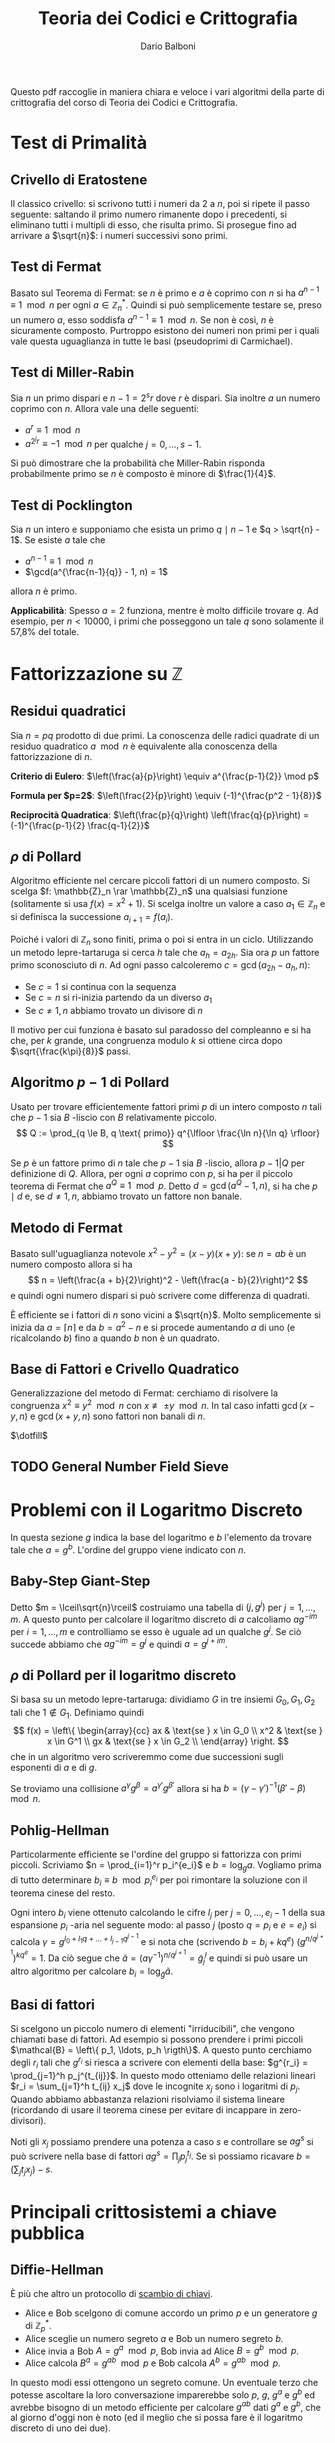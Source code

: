 #+TITLE: Teoria dei Codici e Crittografia
#+AUTHOR: Dario Balboni
#+DATE:
#+LATEX_CLASS: article
#+OPTIONS: toc:nil
#+LATEX_HEADER: \usepackage[top=20mm,bottom=20mm,left=20mm,right=20mm]{geometry}

Questo pdf raccoglie in maniera chiara e veloce i vari algoritmi della parte di crittografia del corso di Teoria dei Codici e Crittografia.

* Test di Primalità
** Crivello di Eratostene
   Il classico crivello: si scrivono tutti i numeri da $2$ a $n$, poi si ripete il passo seguente: saltando il primo numero rimanente dopo i precedenti, si eliminano tutti i multipli di esso, che risulta primo.
   Si prosegue fino ad arrivare a $\sqrt{n}$: i numeri successivi sono primi.
** Test di Fermat
   Basato sul Teorema di Fermat: se $n$ è primo e $a$ è coprimo con $n$ si ha $a^{n-1} \equiv 1 \mod n$ per ogni $a \in \mathbb{Z}_n^*$.
   Quindi si può semplicemente testare se, preso un numero $a$, esso soddisfa $a^{n-1} \equiv 1 \mod n$.
   Se non è così, $n$ è sicuramente composto.
   Purtroppo esistono dei numeri non primi per i quali vale questa uguaglianza in tutte le basi (pseudoprimi di Carmichael).
** Test di Miller-Rabin
   Sia $n$ un primo dispari e $n - 1 = 2^s r$ dove $r$ è dispari.
   Sia inoltre $a$ un numero coprimo con $n$.
   Allora vale una delle seguenti:
   - $a^r \equiv 1 \mod n$
   - $a^{2^j r} \equiv -1 \mod n$ per qualche $j = 0, \ldots, s-1$.
     
   Si può dimostrare che la probabilità che Miller-Rabin risponda probabilmente primo se $n$ è composto è minore di $\frac{1}{4}$.
** Test di Pocklington
   Sia $n$ un intero e supponiamo che esista un primo $q \mid n - 1$ e $q > \sqrt{n} - 1$.
   Se esiste $a$ tale che
   - $a^{n-1} \equiv 1 \mod n$
   - $\gcd(a^{\frac{n-1}{q}} - 1, n) = 1$
   allora $n$ è primo.

   *Applicabilità*: Spesso $a = 2$ funziona, mentre è molto difficile trovare $q$.
   Ad esempio, per $n < 10000$, i primi che posseggono un tale $q$ sono solamente il 57,8% del totale.
* Fattorizzazione su $\mathbb{Z}$
** Residui quadratici
   Sia $n = pq$ prodotto di due primi. La conoscenza delle radici quadrate di un residuo quadratico $a \mod n$ è equivalente alla conoscenza della fattorizzazione di $n$.

   *Criterio di Eulero*: $\left(\frac{a}{p}\right) \equiv a^{\frac{p-1}{2}} \mod p$
   
   *Formula per $p=2$*: $\left(\frac{2}{p}\right) \equiv (-1)^{\frac{p^2 - 1}{8}}$

   *Reciprocità Quadratica*: $\left(\frac{p}{q}\right) \left(\frac{q}{p}\right) = (-1)^{\frac{p-1}{2} \frac{q-1}{2}}$
** $\rho$ di Pollard
   Algoritmo efficiente nel cercare piccoli fattori di un numero composto.
   Si scelga $f: \mathbb{Z}_n \rar \mathbb{Z}_n$ una qualsiasi funzione (solitamente si usa $f(x) = x^2 + 1$).
   Si scelga inoltre un valore a caso $a_1 \in \mathbb{Z}_n$ e si definisca la successione $a_{i+1} = f(a_i)$.

   Poiché i valori di $\mathbb{Z}_n$ sono finiti, prima o poi si entra in un ciclo.
   Utilizzando un metodo lepre-tartaruga si cerca $h$ tale che $a_h = a_{2h}$.
   Sia ora $p$ un fattore primo sconosciuto di $n$.
   Ad ogni passo calcoleremo $c = \gcd(a_{2h} - a_h, n)$:
   - Se $c = 1$ si continua con la sequenza
   - Se $c = n$ si ri-inizia partendo da un diverso $a_1$
   - Se $c \neq 1, n$ abbiamo trovato un divisore di $n$

   Il motivo per cui funziona è basato sul paradosso del compleanno e si ha che, per $k$ grande, una congruenza modulo $k$ si ottiene circa dopo $\sqrt{\frac{k\pi}{8}}$ passi.
** Algoritmo $p-1$ di Pollard
   Usato per trovare efficientemente fattori primi $p$ di un intero composto $n$ tali che $p-1$ sia $B$ -liscio con $B$ relativamente piccolo.
   $$ Q := \prod_{q \le B, q \text{ primo}} q^{\lfloor \frac{\ln n}{\ln q} \rfloor} $$

   Se $p$ è un fattore primo di $n$ tale che $p-1$ sia $B$ -liscio, allora $p - 1 | Q$ per definizione di $Q$.
   Allora, per ogni $a$ coprimo con $p$, si ha per il piccolo teorema di Fermat che $a^Q \equiv 1 \mod p$.
   Detto $d = \gcd(a^Q - 1, n)$, si ha che $p \mid d$ e, se $d \neq 1, n$, abbiamo trovato un fattore non banale.
** Metodo di Fermat
   Basato sull'uguaglianza notevole $x^2 - y^2 = (x - y) (x + y)$: se $n = ab$ è un numero composto allora si ha
   $$ n = \left(\frac{a + b}{2}\right)^2 - \left(\frac{a - b}{2}\right)^2 $$
   e quindi ogni numero dispari si può scrivere come differenza di quadrati.
   
   È efficiente se i fattori di $n$ sono vicini a $\sqrt{n}$.
   Molto semplicemente si inizia da $a = \lceil n \rceil$ e da $b = a^2 - n$ e si procede aumentando $a$ di uno (e ricalcolando $b$) fino a quando $b$ non è un quadrato.
** Base di Fattori e Crivello Quadratico
   Generalizzazione del metodo di Fermat: cerchiamo di risolvere la congruenza $x^2 \equiv y^2 \mod n$ con $x \not\equiv \pm y \mod n$.
   In tal caso infatti $\gcd(x-y, n)$ e $\gcd(x+y, n)$ sono fattori non banali di $n$.
   
   $\dotfill$
** TODO General Number Field Sieve
* Problemi con il Logaritmo Discreto
  In questa sezione $g$ indica la base del logaritmo e $b$ l'elemento da trovare tale che $a = g^b$.
  L'ordine del gruppo viene indicato con $n$.
** Baby-Step Giant-Step
   Detto $m = \lceil\sqrt{n}\rceil$ costruiamo una tabella di $(j, g^j)$ per $j = 1, \ldots, m$.
   A questo punto per calcolare il logaritmo discreto di $a$ calcoliamo $a g^{-im}$ per $i = 1, \ldots, m$ e controlliamo se esso è uguale ad un qualche $g^j$.
   Se ciò succede abbiamo che $a g^{-im} = g^j$ e quindi $a = g^{j + im}$.
** $\rho$ di Pollard per il logaritmo discreto
   Si basa su un metodo lepre-tartaruga: dividiamo $G$ in tre insiemi $G_0, G_1, G_2$ tali che $1 \notin G_1$.
   Definiamo quindi
   $$ f(x) = \left\{ \begin{array}{cc} ax & \text{se } x \in G_0 \\ x^2 & \text{se } x \in G^1 \\ gx & \text{se } x \in G_2 \\ \end{array} \right. $$
   che in un algoritmo vero scriveremmo come due successioni sugli esponenti di $a$ e di $g$.

   Se troviamo una collisione $a^\gamma g^\beta = a^{\gamma'} g^{\beta'}$ allora si ha $b = (\gamma - \gamma')^{-1} (\beta' - \beta)\mod n$.
** Pohlig-Hellman
   Particolarmente efficiente se l'ordine del gruppo si fattorizza con primi piccoli.
   Scriviamo $n = \prod_{i=1}^r p_i^{e_i}$ e $b = \log_g a$.
   Vogliamo prima di tutto determinare $b_i \equiv b\mod p_i^{e_i}$ per poi rimontare la soluzione con il teorema cinese del resto.

   Ogni intero $b_i$ viene ottenuto calcolando le cifre $l_j$ per $j = 0, \ldots, e_i - 1$ della sua espansione $p_i$ -aria nel seguente modo:
   al passo $j$ (posto $q = p_i$ e $e = e_i$) si calcola $\gamma = g^{l_0 + l_1 q + \ldots + l_{j-1} q^{j-1}}$ e si nota che (scrivendo $b = b_i + k q^e$) $(g^{n / q^{j+1}})^{k q^e} = 1$.
   Da ciò segue che $\tilde a = (a \gamma^{-1})^{n / q^{j+1}} = {\tilde g}^l_j$ e quindi si può usare un altro algoritmo per calcolare $b_i = \log_{\tilde g} \tilde a$.
** Basi di fattori
   Si scelgono un piccolo numero di elementi "irriducibili", che vengono chiamati base di fattori.
   Ad esempio si possono prendere i primi piccoli $\mathcal{B} = \left\{ p_1, \ldots, p_h \rigth\}$.
   A questo punto cerchiamo degli $r_i$ tali che $g^{r_i}$ si riesca a scrivere con elementi della base: $g^{r_i} = \prod_{j=1}^h p_j^{t_{ij}}$.
   In questo modo otteniamo delle relazioni lineari $r_i = \sum_{j=1}^h t_{ij} x_j$ dove le incognite $x_j$ sono i logaritmi di $p_j$.
   Quando abbiamo abbastanza relazioni risolviamo il sistema lineare (ricordando di usare il teorema cinese per evitare di incappare in zero-divisori).

   Noti gli $x_j$ possiamo prendere una potenza a caso $s$ e controllare se $ag^s$ si può scrivere nella base di fattori $ag^s = \prod_j p_j^{t_j}$.
   Se sì possiamo ricavare $b = (\sum_j t_j x_j) - s$.

* Principali crittosistemi a chiave pubblica
** Diffie-Hellman
   È più che altro un protocollo di _scambio di chiavi_.
   - Alice e Bob scelgono di comune accordo un primo $p$ e un generatore $g$ di $\mathbb{Z}_p^*$.
   - Alice sceglie un numero segreto $a$ e Bob un numero segreto $b$.
   - Alice invia a Bob $A = g^a\mod p$, Bob invia ad Alice $B = g^b\mod p$.
   - Alice calcola $B^a = g^{ab}\mod p$ e Bob calcola $A^b = g^{ab}\mod p$.
     
   In questo modi essi ottengono un segreto comune.
   Un eventuale terzo che potesse ascoltare la loro conversazione imparerebbe solo $p$, $g$, $g^a$ e $g^b$ ed avrebbe bisogno di un metodo efficiente per calcolare $g^{ab}$ dati $g^a$ e $g^b$, che al giorno d'oggi non è noto (ed il meglio che si possa fare è il logaritmo discreto di uno dei due).
** Elgamal
   Protocollo di _cifratura asimmetrica_.
   - Alice sceglie un primo $p$ ed un generatore $g \in \mathbb{Z}_p^*$.
     Successivamente sceglie $a$ e calcola $A = g^a\mod p$.
     La chiave pubblica è $(p, g, A)$ mentre quella privata è $a$.
   - Bob che vuole mandare un messaggio $m$ ad Alice, sceglie un intero $b$ e calcola $B = g^b\mod p$.
     Quindi calcola la chiave di cifratura $K = A^b = g^{ab}$, cifra il messaggio calcolando $m' = Km$ ed invia ad alice $(B, m')$.
   - Per decifrare, Alice calcola la chiave $K$ come $B^a$, quindi recupera il messaggio calcolando $K^{-1}m' = m$.
** RSA
   Protocollo di _cifratura asimmetrica_.
   Denotiamo nel seguito con $\phi(n)$ la funzione di Eulero di $n$.
   - Alice genera la sua coppia di chiavi: sceglie opportunamente due numeri primi $p$ e $q$ e ne fa il prodotto $n = pq$.
     Calcola infine $\phi(n) = (p-1)(q-1)$ e sceglie un numero $e$ tale che $1 < e < \phi(n)$ e $\gcd(e, \phi(n)) = 1$.
     La coppia $(n, e)$ è la chiave pubblica di Alice.
     Infine essa calcola $d$ tale che $de \equiv 1\mod \phi(n)$, che le servirà per decifrare.
     La sua chiave privata è formata da $(p, q, d)$.
   - Per mandare un messaggio $m$ (compreso tra $0$ e $n$ e coprimo con $n$) ad Alice, Bob calcola $c = m^e\mod n$ ed invia $c$ ad Alice.
   - Per recuperare il messaggio Alice deve solamente calcolare $c^d = m^{ed} = m\mod n$.
   La sicurezza di RSA discende dal fatto che per trovare $d$ è necessario conoscere $\phi(n)$, ma questo è dimostrabilmente tanto difficile quanto fattorizzare $n$.
   Questo sistema si basa quindi *effettivamente* sulla difficoltà della fattorizzazione.

* Curve Ellittiche
** Equazione di Weierstrass
   Dato $K$ un campo, un'equazione della forma
   $$ Y^2Z + a_1 XYZ + a_3 YZ^2 = X^3 + a_2 X^2Z + a_4 XZ^2 + a_6 Z^3 $$
   dove $a_1, \ldots, a_6 \in K$ viene detta equazione di Weierstrass ed identifica una curva ellittica.
** Legge di Gruppo
   Si può definire una legge di gruppo sulle cubiche.
   Ne scriviamo solo le formule: per calcolare $R = (x_3, y_3)$ somma di $P = (x_1, y_1)$ e $Q = (x_2, y_2)$ si ha
   $$ \left\{ \begin{array}{c} x_3 = m^3 + a_1 m - a_2 - x_1 - x_2 \\ y_3 = - (m + a_1) x_3 - q - a_3 \\ \end{array} \right. $$
   dove $y = mx + q$ è la retta passante per $P$ e $Q$ (tangente se $P = Q$) con
   $$ m = \left\{ \begin{array}{cc} \frac{y_2 - y_1}{x_2 - x_1} & \text{se } P \neq Q \\ \frac{3 x_1^2 + 2 a_2 x_1 + a_4 - a_1 y_1}{2 y_1 + a_1 x_1 + a_3} & \text{se } P = Q \\ \end{array} \right. $$
   con $q = y_1 - m x_1$.
** Teorema di Hasse
   Data $E$ una curva ellittica definita su $\mathbb{F}_q$ si ha la stima
   $$ \left| #E - (q + 1) \rigth| \le 2 \sqrt{q} $$
** Contare il numero di punti
   Prendiamo un punto $P$ e ne calcoliamo l'ordine con un metodo lepre-tartaruga sulla successione $P_i = i \cdot P$.
   Speriamo di trovare, nell'intervallo fornito dal Teorema di Hasse, un solo multiplo dell'ordine trovato.
   Eventualmente possiamo calcolare più ordini e verificare che cadano nella stima di Hasse solo i multi dei loro mcm.
** Problema del logaritmo discreto
   Il problema del logaritmo discreto è definibile su una curva ellittica come: dati $P, Q \in E$ determinare in più piccolo $k \in \mathbb{Z}$ tale che $Q = k \cdot P$.
   Si può quindi adattare lo scambio Diffie-Hellman alle curve ellittiche.
** Scegliere una curva ellittica
   Un metodo per scegliere una curva ellittica contentente un punto $P$ è: prima scegliere il punto $P = (x, y) \in (\mathbb{F}_q)^2$, scegliere $a \in \mathbb{F}_q$ e porre poi $b = y^2 - x^3 - ax$.
** Goldwasser-Kilian
   È un _test di primalità_ simile al test di Pocklington.
   Sia $n$ un intero positivo, $a, b \in \mathbb{Z}_n$ e sia
   $$ E = \left\{ (x, y) \in (\mathbb{Z}_n)^2 \mid y^2 \equiv x^3 + ax + b\mod n\right\} \cup \left\{ O \right\} $$
   dove $O$ è un simbolo che denota il "punto all'infinito". Sia inoltre $m$ un intero.
   Supponiamo che esista un primo $q$ che divide $m$ e tale che $q > (n^{1/4} + 1)^2$.
   Se esiste $P \in E$ tale che $m \cdot P = O$ e $\frac{m}{q} P \neq O$ allora $n$ è primo.

   Le formule per la somma di punti prevedono anche delle divisioni.
   L'algoritmo potrebbe quindi doversi fermare se non possiamo dividere, ma in questo caso avremmo trovato che $n$ non è primo (e ne avremmo addirittura trovato un divisore).
** Algoritmo di fattorizzazione di Lenstra
   È un _algoritmo di fattorizzazione_, simile all'algoritmo $p - 1$ di Pollard.
   Si basa sull'osservazione che il calcolo di $k \cdot P$ richiede la divisione tra classi di resto modulo $n$, che può essere compiuta con l'algoritmo euclideo esteso se $\gcd(n, v) = 1$.
   Se $\gcd(n, v) = n$ comunque non ci sono problemi perché l'algoritmo restituisce il punto all'infinito della cubica, mentre se $\gcd(n, v) \neq 1, n$ abbiamo trovato un divisore di $n$.

   1. Scegliamo un'equazione del tipo $y^2 = x^3 + ax + b$ in $\mathbb{Z}_n$ ed un punto $P$
   2. Calcoliamo $eP \in E$, dove $e$ è prodotto di molti numeri piccoli (prodotto di potenze di primi piccoli, oppure $B!$ per qualche $B$ piccolo. In questo modo si può calcolare efficientemente).
   3. Si possono presentare tre eventualità:
      - Se siamo riusciti a compiere tutte le operazioni, proviamo qualche altra curva e/o punto di partenza
      - Se abbiamo trovato $k \cdot P = O$ in qualche fase, ricominciamo da capo (poiché $O$ è elemento neutro non ci sposteremo da esso).
      - Se ad un certo punto abbiamo $\gcd(v, n) \neq 1, n$, abbiamo trovato un fattore non banale di $n$.

* Altri crittosistemi
  Alcuni crittosistemi presenti in questo capitolo ma spiegati anche dal Maestro rientrano nella sezione successiva.

** Crittosistema di Rabin
   - Alice sceglie due primi $p, q \equiv 3 \mod 4$ e pubblica $n = pq$.
     La sua chiave pubblica è $n$, quella privata $(p, q)$.
   - Bob vuole mandare ad Alice un messaggio $m \in \mathbb{F}_2^N$.
     Sceglie casualmente un elemento $0 \neq x_1 \in \mathbb{Z}_n$ e calcola la successione $x_{i+1} = x_i^2 \mod n$ per $i = 1, \ldots, N$.
     La cifra della chiave $b_i$ è $x_i \mod 2$.
     Bob manda ad alice $c_i = m_i + b_i \mod 2$ ed invia ad alice $({\bf c}, x_{N+1})$.
   - Per decodificare Alice calcola ${\bf b}$ estraendo in sequenza le radici a partire da $x_{N+1}$.
** Protocollo di McEliece
   Basato sulla difficoltà di decodificare un generico codice lineare.
   - Alice sceglie $G \in \mathfrak{M}_{k \times n}(\mathbb{K})$, matrice generatrice per un codice $t$ -correttore il cui algoritmo di decodifica è noto e veloce (come i Codici di Goppa).
     Sceglie quindi una matrice invertibile $S \in \mathfrak{M}_k(\mathbb{K})$ ed una matrice di permutazione $P \in \mathfrak{M}_n(\mathbb{K})$.
     Calcola infine la matrice $\hat G = SGP$.
     La chiave pubblica è $(\hat G, t)$, mentre quella privata è $(S, G, P)$.
   - Bob per mandare un messaggio $m \in \mathbb{K}^k$, calcola un vettore casuale $r \in \mathbb{K}^n$ di peso minore di $t$, ed invia ad alice $c = m \hat G + r$.
   - Alice, per decifrare il messaggio, calcola $\hat c = c P^{-1}$, decodifica ottenendo $\hat m$ e recupera quindi il messaggio calcolando $m = \hat m S^{-1}$.
** Hidden Field Equations
   $\dotsfill$
** Polly Cracker
   $\dotsfill$
** DES
   $\dotsfill$
** AES
   $\dotsfill$
* Lezioni del Maestro
  *Disclaimer*: Le parole del Maestro sono a volte di difficile decifrazione, e comunque invitano sempre ad una riflessione personale piuttosto che ad un bieco nozionismo.
  Pertanto siete pregati di non prendere con assoluta certezza quanto scritto di seguito che serve principalmente ad ispirare delle piacevoli conversazioni con i vostri amici.

** Note sull'effettiva calcolabilità (Nota di Redazione)
   Per avere un'idea di quanto una cosa sia effettivamente realizzabile (ed un attacco crittografico portabile a termine) diamo un'idea delle dimensioni attuali di memoria e di capacità di calcolo:
   Attualmente un processore può spingersi a qualche GigaHertz di clock e quindi (stimando grezzamente che ogni ciclo di clock corrisponda ad una operazione) dato il numero di operazioni da effettuare si può dividere per $10^9$ per ottenere approssimativamente il numero di secondi che occorrono (ricordiamo che in un anno ci sono circa $3 * 10^7$ secondi).
   Questa quantità va ovviamente divisa per il numero di processori che si hanno a disposizione per effettuare il calcolo (che in un medio-grosso datacenter possono arrivare a $1000$ macchine con una trentina di processori l'una).
   Inoltre le quantità di memoria disponibili (sempre per un medio-grosso datacenter) viaggiano, nella migliore delle ipotesi, sull'ordine delle centinaia di PetaByte, ovvero circa $2^57 \simeq 10^17$ byte.

   Molte dei parametri crittografici utilizzati oggigiorno (ad esempio la lunghezza dei primi in RSA) hanno lunghezze dai 300 ai 2000 bit.
   Ad esempio se dovessimo risolvere il logaritmo discreto in un gruppo di ordine primo di 500 cifre binarie, utilizzando baby-steps giant-steps avremmo bisogno di circa (più o meno) $2^250$ bit di memoria e $2^250$ operazioni, assolutamente proibitivo.
   Infatti vengono solitamente presi in considerazione anche eventuali attacchi da parte di servizi segreti e simili che possono avere come budget a disposizione anche parecchi miliardi di dollari per un singolo attacco.
   Moltiplicando i precedenti valori per $10^30$ ci si può però ritenere protetti anche da tali attacchi.
** Assunzioni per la sicurezza in crittografia (modelli)
*** P $\neq$ NP
    Si assume sempre che P $\neq$ NP, dove si suppone che i problemi in P siano quelli efficientemente risolubili, mentre quelli NP-hard o NP-completi siano impossibili da risolvere.

    Alcuni problemi che si pensavano essere strettamente in NP si sono poi rivelati essere in P.
    Ad esempio PRIMES (problema decisionale: dato n naturale è primo?):
    - Algoritmo Miller-Rabin $\implies$ BPP
    - AKS (2009) $\implies$ P
*** Scenari per la cifratura
    Vedere [[https://crypto.stackexchange.com/a/26738][questa risposta di Stack Overflow]] per una spiegazione concisa e soddisfacente, della quale ciò che segue è una brutta copia.
**** Indistinguibilità
     Dati due oggetti di cui uno è la codifica di un messaggio e l'altro è una successione casuale di bit i due sono indistinguibili: non c'è un algoritmo che permetta di dire chi è l'uno e chi è l'altro.

     Questa nozione viene spesso considerata sotto ipotesi aggiuntive (CPA, CCA, CCA2) nel setting di un gioco tra un challenger ed un attaccante nel quale l'attaccante ha diritto a consultare alcuni oracoli e il suo scopo è di rompere il sistema crittografico.
     Denoteremo con $\lambda$ il parametro di sicurezza del crittosistema, con $(K_E, K_D) = KG(\lambda)$ la procedura di generazione della coppia chiave pubblica (di cifratura) e chiave privata (di decifratura).
     Gli algoritmi di cifratura $E$ e $D$ si suppongono essere noti a tutte le parti (così come $KG$) ma possono essere non deterministici (nonostante ciò verranno scritti come funzioni).
     È garantito che si riesca sempre a decifrare un messaggio cifrato: $D(K_D, E(K_E, M)) = M$.

     Si ha indistinguibilità quando, nei protocolli sotto esposti, la probabilità dell'avversario di vincere il gioco è minore di $\frac{1}{2} + \varepsilon$ dove $\varepsilon$ è una funzione negligibile nel parametro di sicurezza $\lambda$.
**** IND-CPA: Indistinguibilità sotto Chosen Plaintext Attack
     *Descrizione*: L'avversario genera due parole di eguale lunghezza.
     Il challenger decide, casualmente, di cifrarne uno dei due.
     L'avversario deve quindi indovinare quale dei due è stato cifrato.

     *Algoritmo*
     1. Challenger: istanzia la coppia di chiavi $(K_E, K_D) = KG(\lambda)$.
     2. Avversario: sceglie $m_0, m_1$ due messaggi della stessa lunghezza e li manda al challenger.
	Può compiere altre operazioni in tempo polinomiale che includano chiamate all'oracolo di cifratura $E(K_E, -)$.
     3. Challenger: sceglie $b \in \{0, 1\}$ casualmente, calcola $C = E(K_E, m_b)$ e manda $C$ all'avversario.
     4. Avversario: esegue altre operazioni in tempo polinomiale che includano chiamate all'oracolo di cifratura.
	Successivamente manda in output $g \in \{0, 1\}$.
     5. Se $g = b$ l'avversario vince.

     *Osservazioni*: Questo modello è troppo debole, perché assume una sola interazione tra l'avversario e il challenger.
**** IND-CCA: Indistinguibilità sotto Chosen Ciphertext Attack
     *Descrizione*: Lo scenario è come il precedente ma l'avversario può chiamare oracoli di cifratura o decifratura *prima* di spedire il messaggio.

     *Algoritmo*
     1. Challenger: istanzia la coppia di chiavi $(K_E, K_D) = KG(\lambda)$.
     2. Avversario: sceglie $m_0, m_1$ due messaggi della stessa lunghezza e compie operazioni in tempo polinomiale includendo chiamate agli oracoli di cifratura $E(K_E, -)$ e di decifratura $D(K_D, -)$.
	Successivamente spedisce entrambi i messaggi al challenger.
     3. Challenger: sceglie $b \in \{0, 1\}$ casualmente, calcola $C = E(K_E, m_b)$ e manda $C$ all'avversario.
     4. Avversario: esegue altre operazioni in tempo polinomiale *senza poter chiamare nuovamente gli oracoli*.
	Manda in output $g \in \{0, 1\}$.
     5. Se $g = b$ l'avversario vince.

     *Osservazioni*: Questo modello è più sicuro perché prevede la possibilità di interazioni ripetute.
     Ciò significa che la sicurezza non si indebolisce con il tempo.
**** IND-CCA2: Indistinguibilità sotto Adaptive Chosen Ciphertext Attack
     *Descrizione*: Oltre alle capacità in IND-CCA, all'avversario è concesso consultare gli oracoli dopo aver ricevuto $C$, ma non può spedire $C$ stesso agli oracoli.

     *Algoritmo*: come sopra ma (d) viene sostituito dalla possibilità di eseguire operazioni in tempo polinomiale con chiamate ad entrambi gli oracoli esclusa la decifratura di $C$.

     *Osservazioni*: La necessità di IND-CCA2 suggerisce che la possibilità di utilizzare l'oracolo di decifratura dopo aver conosciuto il testo cifrato può dare parecchio vantaggio in alcuni schemi, visto che le richieste all'oracolo possono essere scelte in base allo specifico testo cifrato.
** Possibili attacchi a Crittosistemi
*** Insicurezza di RSA
    RSA come spiegato nei libri è insicuro e non soddisfa IND-CPA per via della parziale omomorficità: se so crittare $a$ e $b$ allora so anche crittare $a \cdot b$.
    Inoltre se $a$ viene sempre cifrato nello stesso modo è possibile sapere se un messaggio cifrato contiene $a$ oppure no.
    Per questo è necessario aggiungere del padding e qualche informazione casuale al messaggio trasmesso per evitare questo tipo di attacchi.

    Nell'RSA standard lo zero e l'uno vengono sempre codificati come sé stessi e questa è un'altra debolezza.

    Inoltre chiave pubblica e chiave privata *non sono simmetriche*: se l'esponente privato è piccolo ($< \sqrt{n}$) esso può essere riconosciuto facilmente (vedere a questo proposito [[https://en.wikipedia.org/wiki/Coppersmith%2527s_attack][l'attacco di Coppersmith]]).
*** Attacco di prossimità all'implementazione RSA con TCR
    *Supposizione*: Chi decifra il messaggio (e quindi conosce $p$ e $q$) potrebbe voler velocizzare i conti ed esponenziare il messaggio modulo i due primi per poi ricomporre il risultato con il Teorema Cinese.
    
    *Tipo di attacco*: L'attacco è basato sulla prossimità al computer ricevente: vi è un microfono che ascolta il computer che fa i calcoli.
    Potendo scegliere il messaggio in chiaro (chosen plaintext) si riusciva a scoprire che bit ci fosse in una certa posizione ascoltando solo il rumore che fa il computer durante una decifrazione.
    Con pochi passaggi si riusciva a ricavare completamente la chiave privata ($p$ e $q$).

    *Soluzione*: Basta non usare il TCR. In questo modo chi ascolta può imparare $n$ (che comunque già conosce) ma non $p$ e $q$.
*** Attacchi algoritmici a scambi Diffie-Hellman
    Alcuni metodi di rottura di Diffie-Hellman non sono completamente esponenziali: vanno come $O(2^{\sqrt{n}})$ o $O(2^{\sqrt[3]{n}})$ (General Number Field Sieve).
    Oltretutto esistono attacchi basati sui computer quantistici (Fattorizzazione di Shor) che possono rompere questi sistemi in tempo polinomiale.
** Funzioni di Hashing
   Vogliamo trasformare una stringa di lunghezza arbitraria in una stringa di lunghezza fissata (hash) in modo che sia difficilmente contraffattibile, ovvero che sia possibilmente iniettiva.
   Non essendo ciò possibile si chiede che possa resistere ad un preimage attack.
*** Preimage Attack
    Sia $h$ la funzione di hashing (nota) ed $x$ un messaggio (non noto). Sapendo $h(x)$ deve essere computazionalmente impossibile trovare un messaggio $x'$ tale che $h(x') = h(x)$.
*** Derivazione da un crittosistema
    Si può derivare una funzione di hashing da un crittosistema seppur in maniera non efficiente: si divide il messaggio $M$ a blocchi $b_0, \ldots, b_k$.
    L'algoritmo specifica un blocco di partenza $c_0$ fissato per tutti. Si procede ora induttivamente per ottenere $c_{i+1}$ si usa $b_i$ per cifrare $c_i$.
    L'hash cercato è quindi $c_{k+1}$.
** Algoritmi di Firma
*** Derivazione da un crittosistema ed una funzione di hashing
    Mostro di saper cifrare un hash derivato dal messaggio originario.
    In questo modo il ricevente (sotto opportune ipotesi di difficoltà di collisioni e di sicurezza del crittosistema) può aspettarsi che sia stato io a mandare il messaggio.

    Attenzione che normalmente non si possono usare le stesse chiavi per cifratura e firma perché si indeboliscono a vicenda visto che la firma - concettualmente - equivale ad una decodifica di messaggi arbitrari.
** Merkle-Hellman
   Crittosistema basato su [[https://en.wikipedia.org/wiki/Subset_sum_problem][Subset Sum]].
   Funzionamento: dato un insieme di numeri $a_1, \ldots, a_n \in \mathbb{N}$ e $c_1, \ldots, c_n \in \{0, 1\}$ codifico il messaggio $(c_i)_i$ inviando $A = \sum_i c_i a_i \in \mathbb{N}$.
   È dimostrato che dato $\{a_i\}_i$ e $A$, trovare $c_i$ è un problema NP-hard (ciò non significa che una certa istanza non possa essere molto semplice da rompere).
   Inoltre, affinché esso possa essere utilizzato crittograficamente, è necessario che (avendo a disposizione dei dati in più) sia possibile decifrarlo rapidamente.
   Inoltre la soluzione deve essere unica.

   Se gli $a_i$ sono supercrescenti, ovvero $a_{i+1} > \sum_{k = 1}^i a_k$, dato $A = \sum_i c_i a_i$ è molto semplice trovare i $c_i$.
   Idea: posso prendere $m$ e $d < m$ scelto casualmente (ma vicino ad $m$ per mascherare anche i numeri piccoli) e considerare $b_i = d a_i\mod m$ e pubblicare come base $\{b_i\}_i$.
   Quando ricevo $\sum_i c_i b_i$ moltiplico per l'inverso di $d$ ed ottengo $\sum_i c_i a_i\mod m$ da cui recupero il messaggio originario.
** Reticoli Interi
   Sono interessanti perché per ora sono gli unici tipi di crittosistemi classici che ancora resistono ai computer quantistici.

   *Determinante di una matrice quadrata*: $\text{det }A = \sqrt{|\text{det }(A^t \cdot A)|}$.
*** Teorema di Minkowski
    Sia $S$ un insieme convesso, $S \subseteq \text{Span}_\bbR \Lambda$ e simmetrico ($x \in S \LeftRightarrow -x \in S$).
    Se $\mu(S) > 2^n \cdot \text{det } \Lambda$ allora $S \cap \Lambda$ è non vuoto e contiene un $x \neq 0$.
*** Shortest Vector Problem
    Dato un reticolo trovare il vettore non nullo più corto.
*** Closes Vector Problem
    Dato un reticolo ed un vettore si chiede di trovare il vettore del reticolo più vicino al vettore dato.
*** Basi Ridotte
    Vorremmo avere una descrizione del nostro reticolo con basi fatte da vettori "corti".
    Data una coppia di vettori $a$ e $b$ in $\mathbb{R}^2$ consideriamo $a + b$ e $a - b$.
    Diciamo allora che una base di un reticolo in $\mathbb{R}^2$ è ridotta se $||a||, ||b|| \le ||a + b||, ||a - b||$.

    Nel caso una delle disuguaglianze non valga si può sostituire uno dei due vettori con quello più corto trovato.

    Se siamo in dimensione $2$, l'algoritmo termina sicuramente restituendo una base ridotta per il reticolo.
    Viene quindi data una definizione di base $\delta$ -ridotta in dimensione arbitraria per permettere all'algoritmo LLL di terminare.

    Una base $A = \{a_1, \ldots, a_n\}$ si dice $\delta$ -ridotta (con $\frac{1}{4} < \delta < 1$) se valgono le condizioni:
    1. Detta $B = \{b_1, \ldots, b_n\}$ la base ottenuta dal processo di ortonormalizzazione di Gram-Schmidt, e chiamati $\mu_{ij} = \frac{\langle a_i, b_j\rangle}{\langle b_j, b_j\rangle}$ per $j < i$ i coefficienti di approssimazione vale che $|\mu_{ij}| \le \frac{1}{2}$
    2. Per ogni coppia di vettori consecutivi vale $|b_i + \mu_{i, i-1} b_{i-1}|^2 \ge \delta |b_{i-1}|^2$.
*** Algoritmo LLL (Lenstra-Lenstra-Lovasz)
    Permette di trovare una base $\delta$ -ridotta di un reticolo qualunque, fissato $\delta$ a priori, in tempo polinomiale.
    
    Funziona nel "modo ovvio":
    1. Si controlla se tutte le condizioni sono soddisfatte, nel qual caso ci si ferma
    2. Se $\exists i,j$ tale che $\mu_{ij} > \frac{1}{2}$ allora si "aggiorna" la coppia di vettori $a_i \leftarrow a_i - \lfloor \mu_{ij} \rceil a_j$ (e si ricomputano i coefficienti di GS)
    3. Se $\langle b_k, b_k \rangle < (\delta - \mu_{k, k-1}^2) \langle b_{k-1}, b_{k-1} \rangle allora si scambiano $a_k$ e $a_{k+1}$ (e si riaggiorna tutto).

    La parte furba di tutto è mostrare che l'algoritmo termina in tempo polinomiale, ma questo l'hanno già fatto Lenstra, Lenstra e Lovasz.
    Si noti che l'algoritmo è ben definito anche per il caso $\delta = 1$, ma non è assicurato che termini in tempo polinomiale.
    In particolare esiste una costante effettiva $c_1$ tale che l'algoritmo restituisce come primo vettore della base un vettore $a_1$ vicino al vettore più corto del reticolo originale $s$ in modo che valga $|a_1| \le c_1 |s|$.

    *Idea della terminazione*: chiamiamo $\Delta_i$ il determinante del sottoreticolo generato dai primi $i$ vettori della base.
    Tutte le trasformazioni di Gram-Schmidt approssimato preservano i determinanti, mentre essi decrescono quando si effettua uno scambio.
    Se si considera $\Delta = \prod_i \Delta_i$ questo è un numero naturale che decresce ad ogni "passo" dell'algoritmo, quindi esso deve terminare.
*** Fattorizzazione di Polinomi a coefficienti interi
**** Prima di LLL

     Si considera il polinomio modulo $p$ e lo si fattorizza in $\mathbb{F}_p$.
     Si una quindi il [[https://en.wikipedia.org/wiki/Hensel%27s_lemma][Lemma di sollevamento di Hansel]] per ottenere delle radici sui $p$ -adici.
     Ora o i coefficienti sono troppo grossi (vedere la stima di Mignotte) oppure abbiamo trovato un candidato fattore.
     Se il polinomio $f$ è irriducibile invece non ci resta altra scelta che provare tutti i fattori in $\mathbb{F}_p$.
**** TODO Dopo LLL

     Possiamo utilizzare LLL per far diventare polinomiale l'euristica:
*** Risoluzione di Closest Vector Problem
    LLL permette anche di trovare dei vettori vicini ad uno dato (anche se non di risolvere closest vector).
    Un problema equivalente a CVP è quello di trovare la classe di equivalenza più piccola modulo il reticolo di un vettore dato.

    Per fare ciò ci sono principalmente due algoritmi:
    - *Round off*, che è veloce ma che genera cattive approssimazioni: dato $v$ da approssimare, si calcola $v = \sum_i c_i v_i$ dove i $v_i$ sono la base del reticolo ed i $c_i \in \mathbb{Q}$.
      Basta ora arrotondare i $c_i$ a degli interi per trovare un vettore nel reticolo.
      Ovviamente non è detto che sia il più vicino ed anzi ci sono casi in cui si hanno dei bound pessimi (si pensi a dei reticoli molto schiacciati in una direzione e molto allungati nelle altre).
    - *LLL con base aumentata*, considero i vettori $v_1, \ldots, v_n, v$ (che non sono necessariamente più una base) ed eseguo l'algoritmo LLL fino a quando esso non arriva alla fine, avendo così prodotto un vettore piccolo che è $v$ con sottratti alcuni dei $v_i$.
** Applicazioni Crittografiche dei Reticoli
*** Merkle-Hellman
    Si può rompere Merkle-Hellman utilizzando LLL considerando la matrice opportuna codificandolo come problema di Shortest Vector.
    Con le stesse notazioni di sopra, la matrice da considerare è:
    \begin{displaymath}
    \left(
    \begin{array}{ccc|c}
    2 & & & 2 N a_1 \\
    & \ddots & & \vdots \\
    & & 2 & 2 N a_n \\ \hrule
    1 & \cdots & 1 & 2 N A \\
    \end{array}
    \right)
    \end{displaymath}
    dove $N$ è scelto molto grande in modo che (visto che $A$ si può rappresentare come somma di alcuni $a_i$) si ottenga come vettore più corto $(\pm 1, \ldots, \pm 1, 0)$
    dove si ha $ -1$ al posto $i$ se $c_i = 1$ e $1$ al posto $i$ se $c_i = 0$.
    
    È stato inoltre osservato che non c'è modo di aggiustare Merkle-Hellman per farlo resistere a questo tipo di attacchi.
*** Goldreich-Goldwasser-Halevi
    È un _crittosistema asimmetrico_ basato sui reticoli.
    L'idea è quella di prendere un reticolo dato da una matrice quadrata di interi.
    Il reticolo ha una base privata "buona" ed una base pubblica che è "cattiva".

    *Attenzione*: quella sotto pare essere una versione interpretata dal Maestro nel corso di una divinazione.
    Per essere sicuri di riferirsi a GGH con persone terze posso suggerire la consultazione della [[https://en.wikipedia.org/wiki/GGH_encryption_scheme][pagina Wikipedia corrispondente]].

    *Costruzione della chiave*: Si sceglie un $\lambda$ piccolo (es $\lambda = 3$) e si riporta sulla diagonale della matrice.
    A questo punto la matrice viene "abbellita" con alcuni elementi fuori dalla diagonale, sempre in modo che $\lambda$ sia l'elemento prevalente (ovvero che la base ottenuta alla fine del procedimento sia $\delta$ -ridotta).
    Una volta trovata la matrice "buona", la si "abbruttisce": ad esempio la si moltiplica per una matrice unimodulare (ovvero ad entrate intere e determinante $\pm 1$) oppure la si porta in forma di Hermite (la quale sarebbe comunque calcolabile da chi riceve la matrice e quindi non dà alcuna informazione ulteriore).
    
    Per cifrare si prende un vettore di zeri e uni e lo si riduce lungo la forma di Hermite.
    Essendo corto il vettore di zeri e uni è lo Shortest Vector associato alla sua cifratura e può quindi essere ricostruito da chi ha la base buona.

    *Problemi*: La chiave pubblica risulta essere di dimensione $n^2$ ed anche il numero di calcoli da fare è elevato.
    Inoltre cercando di evitare alcuni possibili attacchi si vede che $n >> 1000$ e diventa quindi impensabile realizzarlo.
*** Fiat-Shamir
    È un _protocollo di autenticazione_: voglio mostrare a qualcun'altro che conosco un quadrato modulo $n$ senza svelarlo (dove $n = pq$ prodotto di due primi può essere scelto globalmente da una parte fidata).
    Si sceglie quindi casualmente un $x$ e si calcola $s = x^2$.
    La propria chiave pubblica è $s$ e la chiave privata è $x$.

    Ora se Alice vuole identificarsi con Bob (che conosce solo $(n, s)$) può fare nel seguente modo:
    - Alice sceglie casualmente un $y$, calcola $y^2$ e lo comunica a Bob
    - Ora Bob conosce $s$ e $m = y^2$ mentre Alice conosce $x$, $y$ e quindi anche $xy$.
      Bob può scegliere se farsi svelare da Alice uno tra $y$ oppure $xy$.

      In questo modo Bob non può conoscere $x$ (perché lo ottiene eventualmente moltiplicato per un numero casuale) ma può scegliere se controllare una tra:
      - Il fatto che Alice stia effettivamente calcolando quadrati di numeri (ovvero verificare che $m = y^2$)
      - Il fatto che Alice davvero conosca $x$ (verificando che $sm = (xy)^2$)

    Visto che la scelta di Bob viene fatta dopo che Alice ha già mandato il valore, se essa non conoscesse una fattorizzazione di $n$ avrebbe solo il 50% di probabilità di poter rispondere correttamente.
    Ripetendo il protocollo molte volte si può far diminuire la probabilità di poter barare.
    Inoltre si può adattare il protocollo per effettuare tutte le $N$ challenges con due sole comunicazioni tra Alice e Bob.

    Non è però un protocollo Zero-Knowledge poiché Bob può imparare che un certo elemento con simbolo di Jacobi uguale a $1$ *è* un residuo quadratico modulo $n$ (e quindi modulo entrambi i primi).
*** Feige-Fiat-Shamir
    Basato sul precedente è un _protocollo di autenticazione a Conoscenza Zero_: si ha cioè che la persona contro la quale ci stiamo autenticando non guadagna nessuna informazione sui parametri segreti del crittosistema tranne quelle che aveva già in precedenza.

    *Attenzione*: Per una volta, non fidatevi di Wikipedia, riporta il protocollo in una maniera sbagliata: riferitevi alla paper originale DOI 10.1007/BF02351717.
    
    Un'entità pubblica di cui si ha fiducia pubblica $n = pq$ prodotto di due numeri primi congrui a $3$ modulo $4$.
    In questo modo $ -1$ è un nonresiduo quadratico il cui simbolo di Jacobi è $+1$.

    - Alice sceglie casualmente $x_1, \ldots, x_v$ e calcola (scegliendo i segni in maniera random ed indipendente) $s_i = \pm x_i^{-2}$. Gli $s_i$ costituiscono la chiave pubblica (assieme ad $n$).
      Il motivo per cui si scelgono dei $\pm$ è che in questo modo gli $s_i$ possono a priori essere un qualunque numero con simbolo di Jacobi $+1$.
    - Per l'autenticazione Alice sceglie casualmente un intero $r$ ed un segno $\varepsilon \in \{1, -1\}$ e computa $t = \varepsilon r^2 \mod n$ che manda a Bob.
    - Bob sceglie casualmente dei numeri $a_1, \ldots, a_v$ dove $a_i = 0, 1$ e li manda ad Alice.
    - Alice computa $y = r x_1^{a_1} \cdot \ldots \cdot x_v^{a_v} \mod n$ e lo manda a Bob.
    - Bob controlla che valga $t = \pm y^2 s_1^{a_1} \cdot \ldots \cdot s_v^{a_v}$.

    La procedura viene ripetuta con diversi $r$ ed $a_i$ fino a quando Bob non è soddisfatto del risultato.
    Da notare che la possibilità che Alice risponda giusto senza che conosca le radici è $2^{-v}$ per ogni richiesta.
*** Digital Signature Standard
    È un _protocollo di firma_ di documenti.
    Si stabiliscono due numeri primi $p$ e $q$ in modo che $q$ sia di 160 bit e $p$ sia di 512 bit tali che $p = kq + 1$.
    Questa richiesta si fa in modo che $p - 1$ abbia un primo grosso nella sua fattorizzazione (poiché il problema del logaritmo discreto si può scomporre sui fattori).

    *Inizializzazione del sistema*: $q$ viene generato in maniera random e controllato con Miller-Rabin, mentre $p$ viene cercato all'interno della progressione aritmetica.
    Per un noto teorema, la densità di primi all'interno di una progressione aritmetica è la stessa che tra tutti i numeri naturali (in particolare nel nostro caso $\frac{1}{512}$ è primo).
    $p$ e $q$ sono pubblici e possono anche essere condivisi tra diversi utenti.
    Bisogna inoltre controllare che la fattorizzazione di $p-1$ sia difficile.

    Bisogna poi trovare un generatore del sottogruppo ciclico di ordine $q$: prediamo un elemento casuale $g'$ e calcoliamo $(g')^k$, il quale ha ordine $1$ o $q$.
    Se $g'^k = 1$ viene scartato, altrimenti si considera $g = g'$ (anch'esso può essere reso pubblico).

    *Chiave personale*: viene scelto $x$ casuale tra $1$ e $q$ e si calcola $y = g^x$: $y$ è la chiave pubblica mentre $x$ è quella privata.
    
    *Firma*: Dato un documento ne calcolo un hash $h$ che sia di circa 160 bit. $0 < h < q$ e si sceglie $w \in (0, q)$ random.
    Si calcola quindi $g^w \mod p$ (che è un altro generatore del sottogruppo generato da $g$) e si calcola $r = g^w \mod p \mod q$ (il valore principale si intende).
    Si cerca poi un $s$ tale che $sw \equiv h + xr \mod q$ e la firma cercata è $(r, s)$.

    *Verifica della Firma*: Si calcolano $u_1 = s^{-1}h \mod q$ e $u_2 = s^{-1}r \mod q$.
    Si verifica poi se vale che $g^{u_1} y^{u_2} \mod p = r \mod q$.
*** Altro sui Reticoli
**** Cifratura
     Se abbiamo a disposizione un reticolo con base buona e base cattiva (come in GGH), e se il messaggio è sufficientemente piccolo esso può essere interpretato come rumore da aggiungere al reticolo.
     Risolvendo il problema di Closest Vector con la base ridotta si decifra il messaggio.
**** Firma
     Fare la firma con i reticoli è molto più difficile perché l'hash può andare a finire in un qualsiasi punto del parallelogramma fondamentale e quindi con un numero sufficientemente alto di firme si può ricavare la base buona del reticolo.
     Quindi il tipo naïve di firma è insicura.
*** NTRU
    Definito in precedenza come _sistema crittografico_ sui polinomi a coefficienti interi $\frac{\mathbb{Z}[x]}{(x^n - 1)}$.
    Dove "$x^n-1$ può essere sostituito un po' da qualunque cosa".
    
    *Setup delle chiavi*: Si scelgono due numeri primi $(p, q)$ dove $p$ è un numero primo piccolo (ma basta anche un irriducibile dell'anello).
    Serve inoltre che $n$ sia primo altrimenti si hanno delle debolezze nel crittosistema.
    
    Si scelgono inoltre due polinomi $f, g \in \frac{\mathbb{Z}[x]}{(x^n - 1)}$ che devono essere invertibili modulo $q$ ed $f$ anche invertibile modulo $p$.
    Questi due polinomi costituiscono la chiave privata (e supponiamo che siano polinomi con coefficienti in $\{-1, 0, 1\}$).

    Calcoliamo ora $h = p\frac{g}{f} \mod q$ (quindi è bene che anche $g$ sia invertibile altrimenti si potrebbe carpire qualcosa osservando gli zeri di $h$).
    La chiave pubblica è data da $h$, da $q$ e da $n$.

    *Cifratura*: Sia $m$ un messaggio che è un polinomio piccolo, con coefficienti in $\{-1, 0, 1\}$ ed $r$ un polinomio random (sempre con coefficienti in $\{-1, 0, 1\}$) scelti secondo una distribuzione prestabilita (solitamente gaussiana o uniforme).
    Per cifrare si spedisce $c = m + rh \mod q$ ($h$ non ha coefficienti piccoli e quindi "oscura" il messaggio).

    *Decifratura*: Si esegue $cf \mod q \equiv fm + rfh \equiv fm + rgp$ dove $f, m, r, g$ sono a coefficienti piccoli e quindi possiamo "cancellare" l'operazione di modulo $q$ ed avere un polinomio ben determinato.
    Questo polinomio viene ridotto $\mod p$ per eliminare il rumore e successivamente moltiplicato per $f^{-1}$ per riottenere $m$.
    
    *Codifica come reticolo*: Ci basiamo sull'isomorfismo di $\mathbb{Z}$ -moduli $\frac{\mathbb{Z}[x]}{(x^n - 1)} \simeq \mathbb{Z}^n$.
    Per recuperare la chiave privata dalla chiave pubblica, un malintenzionato dovrebbe risolvere un SVP sul reticolo generato dalle righe della matrice
    \begin{displaymath}
    \left(
    \begin{array}{cccc|cccc}
    \alpha & 0 & \cdots & 0 & h_0 & h_1 & \cdots & h_{n-1} \\
    0 & \alpha & \cdots & 0 & h_{n-1} & h_0 & \cdots & h_{n-2} \\
    \vdots & \vdots & \ddots & \vdots & \vdots & \vdots & \ddots & \vdots \\
    0 & 0 & \cdots & \alpha & h_1 & h_2 & \cdots & h_0 \\ \hrule
    0 & 0 & \cdots & 0 & q & 0 & \cdots & 0 \\
    0 & 0 & \cdots & 0 & 0 & q & \cdots & 0 \\
    \vdots & \vdots & \ddots & \vdots & \vdots & \vdots & \ddots & \vdots \\
    0 & 0 & \cdots & 0 & 0 & 0 & \cdots & q \\
    \end{array}
    \right)
    \end{displaymath}
    dove $\alpha$ è un parametro da fissare.
    Il vettore $(\alpha f, g)$ è un vettore corto di questo lattice (si può vedere considerando la relazione di definizione di $h$).
    

